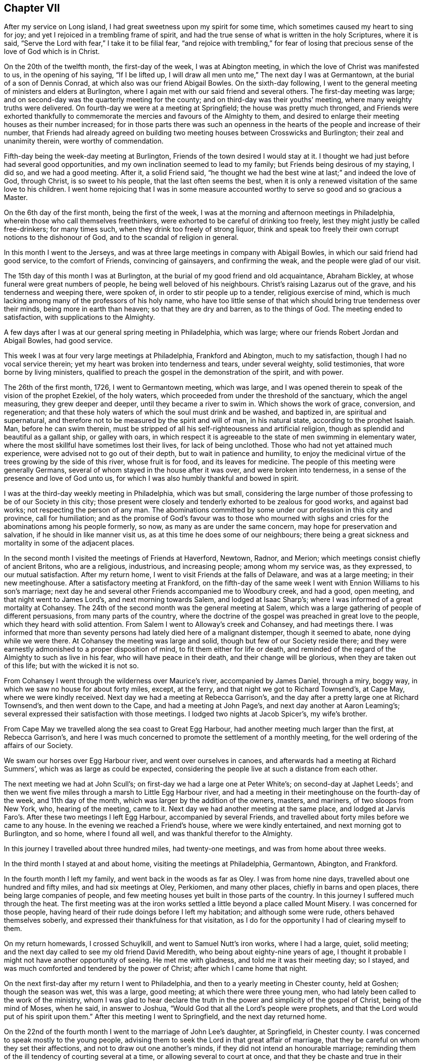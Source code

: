 == Chapter VII

After my service on Long island, I had great sweetness upon my spirit for some time,
which sometimes caused my heart to sing for joy;
and yet I rejoiced in a trembling frame of spirit,
and had the true sense of what is written in the holy Scriptures, where it is said,
"`Serve the Lord with fear,`" I take it to be filial fear,
"`and rejoice with trembling,`" for fear of losing that
precious sense of the love of God which is in Christ.

On the 20th of the twelfth month, the first-day of the week, I was at Abington meeting,
in which the love of Christ was manifested to us, in the opening of his saying,
"`If I be lifted up, I will draw all men unto me,`" The next day I was at Germantown,
at the burial of a son of Dennis Conrad, at which also was our friend Abigail Bowles.
On the sixth-day following,
I went to the general meeting of ministers and elders at Burlington,
where I again met with our said friend and several others.
The first-day meeting was large;
and on second-day was the quarterly meeting for the county;
and on third-day was their youths`' meeting, where many weighty truths were delivered.
On fourth-day we were at a meeting at Springfield; the house was pretty much thronged,
and Friends were exhorted thankfully to commemorate
the mercies and favours of the Almighty to them,
and desired to enlarge their meeting houses as their number increased;
for in those parts there was such an openness in
the hearts of the people and increase of their number,
that Friends had already agreed on building two meeting
houses between Crosswicks and Burlington;
their zeal and unanimity therein, were worthy of commendation.

Fifth-day being the week-day meeting at Burlington,
Friends of the town desired I would stay at it.
I thought we had just before had several good opportunities,
and my own inclination seemed to lead to my family;
but Friends being desirous of my staying, I did so, and we had a good meeting.
After it, a solid Friend said,
"`he thought we had the best wine at last;`" and indeed the love of God, through Christ,
is so sweet to his people, that the last often seems the best,
when it is only a renewed visitation of the same love to his children.
I went home rejoicing that I was in some measure accounted
worthy to serve so good and so gracious a Master.

On the 6th day of the first month, being the first of the week,
I was at the morning and afternoon meetings in Philadelphia,
wherein those who call themselves freethinkers,
were exhorted to be careful of drinking too freely,
lest they might justly be called free-drinkers; for many times such,
when they drink too freely of strong liquor,
think and speak too freely their own corrupt notions to the dishonour of God,
and to the scandal of religion in general.

In this month I went to the Jerseys,
and was at three large meetings in company with Abigail Bowles,
in which our said friend had good service, to the comfort of Friends,
convincing of gainsayers, and confirming the weak, and the people were glad of our visit.

The 15th day of this month I was at Burlington,
at the burial of my good friend and old acquaintance, Abraham Bickley,
at whose funeral were great numbers of people, he being well beloved of his neighbours.
Christ`'s raising Lazarus out of the grave, and his tenderness and weeping there,
were spoken of, in order to stir people up to a tender, religious exercise of mind,
which is much lacking among many of the professors of his holy name,
who have too little sense of that which should bring true tenderness over their minds,
being more in earth than heaven; so that they are dry and barren,
as to the things of God.
The meeting ended to satisfaction, with supplications to the Almighty.

A few days after I was at our general spring meeting in Philadelphia, which was large;
where our friends Robert Jordan and Abigail Bowles, had good service.

This week I was at four very large meetings at Philadelphia, Frankford and Abington,
much to my satisfaction, though I had no vocal service therein;
yet my heart was broken into tenderness and tears, under several weighty,
solid testimonies, that wore borne by living ministers,
qualified to preach the gospel in the demonstration of the spirit, and with power.

The 26th of the first month, 1726, I went to Germantown meeting, which was large,
and I was opened therein to speak of the vision of the prophet Ezekiel,
of the holy waters, which proceeded from under the threshold of the sanctuary,
which the angel measuring, they grew deeper and deeper,
until they became a river to swim in.
Which shows the work of grace, conversion, and regeneration;
and that these holy waters of which the soul must drink and be washed, and baptized in,
are spiritual and supernatural,
and therefore not to be measured by the spirit and will of man, in his natural state,
according to the prophet Isaiah.
Man, before he can swim therein,
must be stripped of all his self-righteousness and artificial religion,
though as splendid and beautiful as a gallant ship, or galley with oars,
in which respect it is agreeable to the state of men swimming in elementary water,
where the most skillful have sometimes lost their lives, for lack of being unclothed.
Those who had not yet attained much experience,
were advised not to go out of their depth, but to wait in patience and humility,
to enjoy the medicinal virtue of the trees growing by the side of this river,
whose fruit is for food, and its leaves for medicine.
The people of this meeting were generally Germans,
several of whom stayed in the house after it was over, and were broken into tenderness,
in a sense of the presence and love of God unto us,
for which I was also humbly thankful and bowed in spirit.

I was at the third-day weekly meeting in Philadelphia, which was but small,
considering the large number of those professing to be of our Society in this city;
those present were closely and tenderly exhorted to be zealous for good works,
and against bad works; not respecting the person of any man.
The abominations committed by some under our profession in this city and province,
call for humiliation;
and as the promise of God`'s favour was to those who mourned with
sighs and cries for the abominations among his people formerly,
so now, as many as are under the same concern, may hope for preservation and salvation,
if he should in like manner visit us, as at this time he does some of our neighbours;
there being a great sickness and mortality in some of the adjacent places.

In the second month I visited the meetings of Friends at Haverford, Newtown, Radnor,
and Merion; which meetings consist chiefly of ancient Britons, who are a religious,
industrious, and increasing people; among whom my service was, as they expressed,
to our mutual satisfaction.
After my return home, I went to visit Friends at the falls of Delaware,
and was at a large meeting; in their new meetinghouse.
After a satisfactory meeting at Frankford,
on the fifth-day of the same week I went with Ennion Williams to his son`'s marriage;
next day he and several other Friends accompanied me to Woodbury creek, and had a good,
open meeting, and that night went to James Lord`'s, and next morning towards Salem,
and lodged at Isaac Sharp`'s; where I was informed of a great mortality at Cohansey.
The 24th of the second month was the general meeting at Salem,
which was a large gathering of people of different persuasions,
from many parts of the country,
where the doctrine of the gospel was preached in great love to the people,
which they heard with solid attention.
From Salem I went to Alloway`'s creek and Cohansey, and had meetings there.
I was informed that more than seventy persons had lately died here of a malignant distemper,
though it seemed to abate, none dying while we were there.
At Cohansey the meeting was large and solid, though but few of our Society reside there;
and they were earnestly admonished to a proper disposition of mind,
to fit them either for life or death,
and reminded of the regard of the Almighty to such as live in his fear,
who will have peace in their death, and their change will be glorious,
when they are taken out of this life; but with the wicked it is not so.

From Cohansey I went through the wilderness over Maurice`'s river,
accompanied by James Daniel, through a miry, boggy way,
in which we saw no house for about forty miles, except, at the ferry,
and that night we got to Richard Townsend`'s, at Cape May, where we were kindly received.
Next day we had a meeting at Rebecca Garrison`'s,
and the day after a pretty large one at Richard Townsend`'s,
and then went down to the Cape, and had a meeting at John Page`'s,
and next day another at Aaron Leaming`'s;
several expressed their satisfaction with those meetings.
I lodged two nights at Jacob Spicer`'s, my wife`'s brother.

From Cape May we travelled along the sea coast to Great Egg Harbour,
had another meeting much larger than the first, at Rebecca Garrison`'s,
and here I was much concerned to promote the settlement of a monthly meeting,
for the well ordering of the affairs of our Society.

We swam our horses over Egg Harbour river, and went over ourselves in canoes,
and afterwards had a meeting at Richard Summers`',
which was as large as could be expected,
considering the people live at such a distance from each other.

The next meeting we had at John Scull`'s;
on first-day we had a large one at Peter White`'s; on second-day at Japhet Leeds`';
and then we went five miles through a marsh to Little Egg Harbour river,
and had a meeting in their meetinghouse on the fourth-day of the week,
and 11th day of the month, which was larger by the addition of the owners, masters,
and mariners, of two sloops from New York, who, hearing of the meeting, came to it.
Next day we had another meeting at the same place,
and lodged at Jarvis Faro`'s. After these two meetings I left Egg Harbour,
accompanied by several Friends,
and travelled about forty miles before we came to any house.
In the evening we reached a Friend`'s house, where we were kindly entertained,
and next morning got to Burlington, and so home, where I found all well,
and was thankful therefor to the Almighty.

In this journey I travelled about three hundred miles, had twenty-one meetings,
and was from home about three weeks.

In the third month I stayed at and about home, visiting the meetings at Philadelphia,
Germantown, Abington, and Frankford.

In the fourth month I left my family, and went back in the woods as far as Oley.
I was from home nine days, travelled about one hundred and fifty miles,
and had six meetings at Oley, Perkiomen, and many other places,
chiefly in barns and open places, there being large companies of people,
and few meeting houses yet built in those parts of the country.
In this journey I suffered much through the heat.
The first meeting was at the iron works settled a
little beyond a place called Mount Misery.
I was concerned for those people,
having heard of their rude doings before I left my habitation;
and although some were rude, others behaved themselves soberly,
and expressed their thankfulness for that visitation,
as I do for the opportunity I had of clearing myself to them.

On my return homewards, I crossed Schuylkill, and went to Samuel Nutt`'s iron works,
where I had a large, quiet, solid meeting;
and the next day called to see my old friend David Meredith,
who being about eighty-nine years of age,
I thought it probable I might not have another opportunity of seeing.
He met me with gladness, and told me it was their meeting day; so I stayed,
and was much comforted and tendered by the power of Christ;
after which I came home that night.

On the next first-day after my return I went to Philadelphia,
and then to a yearly meeting in Chester county, held at Goshen;
though the season was wet, this was a large, good meeting;
at which there were three young men,
who had lately been called to the work of the ministry,
whom I was glad to hear declare the truth in the
power and simplicity of the gospel of Christ,
being of the mind of Moses, when he said, in answer to Joshua,
"`Would God that all the Lord`'s people were prophets,
and that the Lord would put of his spirit upon them.`"
After this meeting I went to Springfield, and the next day returned home.

On the 22nd of the fourth month I went to the marriage of John Lee`'s daughter,
at Springfield, in Chester county.
I was concerned to speak mostly to the young people,
advising them to seek the Lord in that great affair of marriage,
that they be careful on whom they set their affections,
and not to draw out one another`'s minds, if they did not intend an honourable marriage;
reminding them of the ill tendency of courting several at a time,
or allowing several to court at once,
and that they be chaste and true in their proceedings,
duly regarding the advice of the apostle,
"`Be not unequally yoked;`" for all such marriages are unequal,
when those who marry are of different principles of religion.
The meeting ended with tender supplication for preservation through whatever exercises,
further troubles or trials, temptations or afflictions, we might meet with in the world,
that so we might end well at last,
and live forever to praise and glorify God and the Lamb, who, through the holy,
eternal Spirit, is worthy forever.

On the receipt of the last letter from my dear father, which I some time since mentioned,
I was apprehensive it might be his last, which it proved to be;
for the next letter from my dear brother gave me intelligence of his death,
which I received the 25th of the fourth month this year.
The news of my dear father`'s decease took such hold of my mind,
though I daily expected it, that for some time I was hardly sociable.
Oh! how have I been sometimes comforted in his loving and tender
epistles! at the receipt of which I have cried to the Lord,
that if it pleased him,
I might have a double portion of the spirit which he gave to my father.
But now I must never hear more from him in this world;
yet in this I have some inward comfort,
that I hope we shall meet where we shall never part.
Here follows a part of my affectionate brother`'s
account of my father`'s death and burial.

[.embedded-content-document.letter]
--

[.signed-section-context-open]
Edmonton, 25th of the First month, 1726.

[.salutation]
Dear brother,

This comes with the sorrowful account of our dear father`'s decease,
who departed this life the 7th instant, after having been indisposed about a fortnight.
I have herewith sent a particular account of some remarkable passages,
and his last expressions in his sickness; that part relating to his convincement,
he desired should be committed to writing, which I have done, and sent it to you.

I was with him several times in his last illness,
and most of the last two days of his life, as you may perceive by the contents.
Our worthy father was honourably buried on the 11th instant,
being carried from his own house to the meetinghouse at Horsleydown,
accompanied by his relations,
where was a large meeting of as many people as the meetinghouse could well contain,
and many testimonies were borne to the innocent, exemplary life, integrity,
and honest zeal of our dear father, so concurrent and unanimous,
that I have hardly known any such occasion more remarkable:
he was accompanied from there to the grave very solemnly,
and there in like manner interred,
where a further testimony was given to his honest life and conduct,
and lively zeal for the holy truth, whereof he made profession.

Dear brother, though it be a sorrowful occasion of writing,
yet herein we may be comforted in consideration that our
father went to his grave in peace in a good old age:
he had his understanding and memory to the last.
I believe, as I have sometimes said,
that he embraced death as joyfully as ever he did any happy accident of his life.
I remember one passage of his cheerful resignation;
finding him fine and cheery when I came to see him, a week before his decease,
and he showing me how well he could walk about the room, and would have gone out of it,
though he was very bad the day before, I said, "`Father,
I hope you will get over this illness;`" but he answered me pretty quick and loud, "`No,
but I don`'t though.`" It is not long since he was at my house,
and was cheerful and well, but spoke as if he thought it would be the last time.
My wife said, "`Father, you may live some years;`" but he replied,
"`Is it not better for me to die, and go to Christ?`" So dear brother,
with dear love to you, my sister, and your dear children and our relations,
I conclude with earnest desires for your health and welfare,

[.signed-section-closing]
Your affectionate brother,

[.signed-section-signature]
George Chalkley.

[.blurb]
=== An Account of My Father`'s Convincement, and of His Last Sickness and Dying Words.

My father was born of religious parents at Kempton, near Hitching, in Hertfordshire,
the 1st of the ninth month, 1642; his father`'s name was Thomas Chalkley, by trade,
a dealer in meal; by profession, of the church of England, and zealous in his way,
as was also his wife.

They had four sons and three daughters, John, George, Thomas, and Robert; Elizabeth,
Sarah, and Mary.
My father being the third son,
was convinced very young at a meeting by Enfiel-Chace-Side, near Winchmore-hill,
through the powerful ministry of William Brend,
who was an eminent minister in the Lord`'s hand in that day,
and had been a great sufferer for his testimony in New England.
He was preaching, as I heard my father several times say, upon the words of the preacher,
"`Rejoice, O young man, in your youth,
and let your heart cheer you in the days of your youth,
and walk in the ways of your heart, and in the sight of your eyes;
but know that for all these things God will bring you into judgment.`"
Upon this subject he spoke so home to my father`'s state and condition,
that he was convinced,
and two others of his companions were reached and affected
with the testimony of Christ`'s truth and gospel.
My father and two young men had been walking in the fields,
having religious conversation together, and were providentially directed to the meeting,
by observing some Friends going to it, whom they followed there:
one of his companions was Samuel Hodges, who lived and died a faithful Friend,
at whose house in succeeding times, a meeting was settled, and is there continued,
and a meetinghouse built at this day at Mims, in Hertfordshire.

My father was the first of the family who received
the testimony of truth as it is in Jesus,
after which his father and mother were convinced, and all his brothers and sisters,
who lived and died honest Friends; except one who died young,
continuing in the church of England persuasion.
Soon after the convincement of my father and his two companions aforesaid,
they met with a trial of their faith and patience;
for being taken at a religious meeting of Friends,
they were all three committed to the new prison in Whitechapel,
where having continued prisoners for some time,
the magistrates observing their Christian courage, boldness, and innocency,
and being touched with tenderness towards them, considering their youth, discharged them.

My father about the twenty-fifth year of his age, married my mother,
a virtuous young woman, who was the widow of Nathaniel Harding,
a Friend who died under the sentence of banishment for his profession of Christ;
the above account I had from my father`'s own mouth;
what follows fell within my own observation.

My dear father met with great exercises and disappointments in his early days; he,
dealing in his father`'s business, sold meal to some who broke in his debt,
which brought him low in the world,
in which low state he was an eminent example of patience, resignation, and industry,
labouring with his hands for the support of his family,
and conscientiously answering all his engagements; so that it may be justly said of him,
he was careful that he might owe nothing to any man but love.
He was very constant in keeping to meetings, being a good example therein,
though in very hot times of persecution;
for when Friends were sorely and severely persecuted
on account of keeping their religious meetings,
and the prisons filled with them through the nation, and their goods taken away,
and much spoil and havoc made about the years 1680 to 1684,
my father constantly attended meetings, and never missed, as I remember, when well.
He was sometimes concerned to speak by way of exhortation
to Friends in their public meetings,
when they were kept out of their meeting houses, by the then powers,
to stand faithful to the truth and testifying of the solid comfort
and satisfaction those had who truly waited on the Lord,
which the faithful enjoyed,
notwithstanding their deep and many sufferings for Christ`'s sake and his gospel;
and it pleased the Lord to preserve him by his divine providence,
that he did not suffer imprisonment,
though the wicked informers were very busy in that time of severe persecution.
I may further add, that when my father was about sixty years of age,
he had a concern to visit Friends in the north of England,
and some other parts of the nation;
and in the seventy-fifth year of his age he travelled to Chester, and from there,
in company with James Bates, a public Friend of Virginia, went over for Ireland;
in all which services he had good satisfaction, and was well received of Friends:
many other journeys and travels he performed, not here noted;
but this journey into another nation at seventy-five years of age,
shows that age had not quenched his love and zeal for his Lord`'s work and service.

Our father`'s old age was attended with very great exercises:
about his seventy-seventh year, as he was assisting his men in the dusk of the evening,
he missed his footing, fell down and broke his leg; and soon after his leg was well,
he met with another accident by a fall, which disabled him,
and made him lame to his death, never recovering the hurt, which was after this manner;
he was sitting in a chair by his door, on a plank, which not being set fast, it fell,
and he, to save himself from the stroke of the plank, fell with his hip on the stones,
and got hurt exceedingly.
Notwithstanding this, he was remarkable for his activity; he would walk, though so aged,
and also lame, as far as the work house, Devonshire house, and Bull and Mouth meetings,
two or three miles from home.
The last bad accident that befell him was about three weeks before his death, when,
being walking in the timber yard, a single plank which stood against a pile, fell down,
and striking him on his side, threw him down.
He complained not much of the blow till about a week after,
when he was taken with a violent pain in his side,
on the place where he received the stroke, and when his cough took him,
with which he was often troubled, the pain was very great.
Through the means used for his relief, he received some ease,
the pain of his side abated, and the cough went off; but a violent flux followed,
and brought him very low, so that it was thought he could not continue long;
but he revived.

He continued all the time of his illness in a patient and resigned frame of mind;
on first-day, in the afternoon, he took his bed, being the 6th of the first month,
and in the evening, after the afternoon meeting,
which was the first-day before his death, several Friends came to visit him,
who finding him very weak, after a little stay went to take their leave of him,
whom he desired to sit down, and after some time of silence,
he broke forth in declaration in an intelligible and lively manner, to this effect,
saying, "`We have no continuing city here, but seek one to come, which has foundations,
whose builder and maker is God: Friends,
may we all labour to be prepared for our last and great change,
that when this earthly tabernacle shall be dissolved,
we may have a habitation with the Lord, a building not made with hands,
eternal in the heavens.
And that it might be thus, the Lord has showed you, Oh! man, what is good, namely:
To do justly, love mercy, and walk humbly with your God.
I do not expect but that this will be the last night I shall have in this world,
and I desire these things may be remembered, as the words of a dying man;
Oh! that we may labour to be clothed upon with our house that is from heaven,
so that when the finishing hour comes, we may have nothing to do but to die.`"

About one or two o`'clock the next morning, he began to change, and desired to see me;
I came to him and found him very sensible, but expected his end quickly to approach;
he saying he was waiting for his change.
About the fourth hour in the morning he prayed fervently after this manner: "`Lord,
now let your servant depart in peace, for my eyes have seen your salvation,
which you have prepared before the face of all people.
You have given your Son, a light to enlighten the gentiles,
and to be the glory of your people Israel; and now,
Lord be with your people and servants, and preserve my near and dear relations,
and keep them from the snares and temptations of the enemy,
that in your truth they may fear your great name.`"

After a little time of silence he desired me to remember his dear love,
in the life of Christ Jesus, to my dear brother, Thomas Chalkley, in Pennsylvania,
and to all his old friends and acquaintance.
After some time he spoke cheerfully out aloud, so that all in the room might hear him,
"`I shall go off about five;`" his man said, "`Master, how do you know?`"
To which he answered, "`I do not know, but I believe it,`" About noon, the apothecary,
one of his neighbours, among whom he was well beloved, came to see him,
and asked him how he was?
Father answered, that for three or four hours in the night he thought he should have gone.
Why, said he, it will be no surprise to you, I hope.
No, no, said my father, very cheerfully.
He taking leave of father, said, the Lord be with you.
To whom he answered, and with you also.
The doctor having ordered him a cordial to drink, he drank it willingly, and then said,
I do not think to drink any more in this world;
but I hope I shall drink plentifully of the river of life.
Finding his strength fail, there being a cord at the bed`'s feet,
he raised himself up thereby as long as he had strength; when last lifted up,
he spoke very low and faultering, and said, now I am going, and about an hour after,
laying all the while without sigh or groan, departed this life, as in a slumber,
in sweet peace, just as the clock struck five,
in the enjoyment of that legacy which our Saviour left his followers;
"`My peace I leave with you,`" etc., leaving us, of the succeeding generation,
a good example to follow.
He died like a lamb, in the eighty-fourth year of his age,
the 7th day of the first month, 1725-6,

[.signed-section-signature]
George Chalkley.

--

To which account I shall add the following short testimony
concerning my dear and greatly beloved father,
George Chalkley:

[.embedded-content-document.testimony]
--

I have a great deal in my heart, more than I can write concerning my dear father`'s life,
it having been a remarkable life to me from my youth up.
His early care of me, and counsel to me, when I was too thoughtless and wild,
melts me into tears now in the remembrance of it;
and my tender mother was a partner with him in the same exercise,
and she died in like peace.
The last words I heard her speak were, I long to be dissolved.
And as to my tender father, I would record a little briefly in memory of him,
that he was a true and faithful servant of Christ, and a tender and affectionate husband,
I lived at home with my parents about twenty years:
their life was a life of peace and love,
and they were an excellent example to us their children.
Oh! may we follow them therein to the end!

He had a fatherly care for his children, in tender prayers for us,
and in good advice to us, and in giving us learning according to his ability,
and teaching us by his example, as well as precept, industry, humility,
and the true religion of our blessed Saviour, endeavouring to plant it in us betimes,
and to destroy the evil root of sin in us, while young.
I was his servant as well as his son, and I can truly say his service was delightful,
and his company pleasing and profitable to me;
and he was also beloved much by his other servants.
He was universally beloved by his neighbours,
and I do not remember any difference between him and them,
in the many years I lived with him; but all was peace and love.

He was very loving to his relations, and true to his friends,
and a hearty well wisher and lover of his king and country.

[.signed-section-signature]
Thomas Chalkley.

--

Our general meeting held at Frankford the 30th of fourth month, was large,
our friend William Pigot, from London, being there,
in the course of his visit to Friends in America, and had close work and good service.

In the fifth month, 1726, I visited the meetings of Friends at Philadelphia, Germantown,
Byberry and Frankford, and had very comfortable satisfaction.
My testimony was sometimes pretty sharp to transgressors,
and therefore some of them hate me, as the Jews did my great Master;
because I was concerned to testify, that their deeds were evil,
and to excite my friends to manifest a Christian zeal, by openly denying ungodly men,
while they continue in their ungodly works; but when they become truly penitent,
and reform their lives, the arms of Christ and his church, will be open to receive them.

Being under some melancholy thoughts, because some persons for whom I wished well,
and to whom I had been of service,
were so envious and malicious as to tell false stories of me, tending to defame me;
as I was riding to our meeting, it opened with satisfaction to my mind,
the more my enemies hate me, the more I will love, if that can be.
I had hearty desires to come up in the practice of this resolution;
and I then thought I should come up with them all,
for if a man loves and prays for his enemies, if they are gained,
he is instrumental to their good, and so has cause of rejoicing;
and if they are not gained, he heaps coals of fire upon their heads;
so that every true Christian, by keeping under the cross of Christ,
and in the practice of his doctrine, gets the better of his enemies.

In the beginning of the sixth month, I was at the burial of Robert Fletcher,
a worthy man, and one universally beloved by all sorts of people, as far as ever I heard.
There was a large meeting at his funeral,
wherein several testimonies suitable to the occasion were borne:
some of his last words were mentioned, which were,
that he had lived according to the measure of grace given him.
The doctrine of the resurrection was maintained according to the Scripture,
and the people were exhorted to prepare for their final change.
The death of this Friend was a loss to the country, to our Society,
and to his neighbours, as well as to his family and friends.

After meeting I travelled towards Uwchland, had a meeting there on first-day;
on second-day, one at Lewis Walker`'s,
and on third-day was at the general meeting at Haverford.
Friends were exhorted to dwell in the love of God, one towards another;
for if they lost their love they would lose their religion, their peace, and their God;
for "`God is love, and those that dwell in God, dwell in love.`"

My neighbour, Daniel Worthington, accompanied me in this rough travel,
some part of the way being hilly, and very stony and bushy, and the weather wet.
We had four meetings, and rode about fourscore miles;
and though I had travelled much in this province,
I had never been at some of those places before.
A few nights before I set out, I had a plain prospect of them in a dream,
as I saw them afterwards, which I thought somewhat remarkable.

The people inhabiting this province are now become numerous,
and make many settlements in the woods,
more than I have observed in my travels in any other of the British plantations;
and there has long been a desire in my mind that they might
prosper in the work of true and thorough reformation.
A godly fear and concern being upon me,
I have sometimes put them in mind of the state of this land,
when their fathers first came and settled in it;
and cautioned them against growing careless, and forgetting the Lord,
lest he should forsake them,
and turn their now "`fruitful fields into a barren wilderness,`" as this was so lately;
which it is easy with him to do, if he pleases, for the sins of the people.

After my return home, I visited Abington youths`' meeting,
and the meetings at Philadelphia and Chester.
At Chester I was concerned to direct the people to that power in themselves,
which is the life of religion,
and exhorted them to be careful not to rest in the best forms without it;
for if we had only the form of godliness, and had not the life and power of it,
it might be as reasonable for people to turn away from us,
as it was for our forefathers to turn away from other societies.

In the seventh month I was at our yearly meeting held at Burlington,
for the provinces of New Jersey and Pennsylvania, which was a very large meeting,
there being Friends from New England, Rhode Island, and Europe.

First-day morning I went to Evesham,
to the burial of our serviceable friend Jervice Stockdale; he being in good esteem,
there was much people.
The meeting was in a good, tender frame, and continued several hours,
in which several testimonies were delivered,
in order to stir up people to truth and righteousness, and godly living,
that they might die well.
I lodged the night before at Peter Fearon`'s,
and in the morning I was awaked out of my sleep, as it were by a voice,
expressing these words: "`He that lives and believes in me shall never die.`"
This I took to be the voice of Christ; I do not know that it was vocal,
but it was as plain as if it were.
From these expressions I had to observe to the people,
the happy state and privilege of those who live and believe in Christ,
and that such must not live in sin.

During the time of our yearly meeting,
some rude people came up the river in a small sloop, provided by them for that purpose,
and spent their time in drinking, carousing, and firing of guns,
to the grief and concern of Friends, who were religiously discharging their duty,
in serving and worshipping the Almighty.
It is observable,
that one of these disorderly persons had his hand shot off at that time,
and that the chief promoters and actors in this riotous
company were soon after cut off by death,
in the prime of their days.

After the general meeting was over, which ended well,
Friends, in the love of God, departed in peace for their several habitations,
praising and glorifying God.

In the beginning of the eighth month, having some business at Cape May,
I ferried over to Gloucester, and went the first night to James Lord`'s, lodged there,
got up before day, it being first-day morning, and rode near thirty miles to Salem,
where we had a good meeting, and so went to Alloway`'s creek, Cohansey,
and through a barren wilderness to Cape May, where we had one meeting,
and returned home by way of Egg Harbour; travelling upwards of two hundred miles.
At Cape May I was concerned to write a few lines concerning swearing, as follows:

[.embedded-content-document]
--

[.numbered-group]
====

[.numbered]
Christians ought not to swear in any case, for these reasons: _First,_ because Christ,
their Lord, forbade it; unto whom the angels in heaven must be subject, and doubtless,
so must mortal man, to whom he gave the precept.
We must and ought to be subject to Christ, who is Lord of lords, and King of kings,
and the Judge of quick and the dead:
to him all mortals must be accountable for their disobedience.
He says, in his sermon on the mount, "`I say unto you swear not at all:`" therefore,
how can Christians, or such who are his friends, swear, since he says also,
"`You are my friends, if you do whatsoever I command you;`" consequently,
those who disobey his commands must be his enemies.
To this command it is objected,
that Christ only spoke against common or profane swearing:
but this must needs be a great mistake, because Christ says, "`It was said in old time,
you shall perform unto the Lord your oaths,`" alluding to the law of Moses,
which oaths were solemn and religious;
therefore Christ did not only prohibit vain and profane swearing, but all swearing.
If we understand the word all, and what all signifies,
then all and any swearing whatsoever, is not lawful for a Christian,
according to Christ`'s law and command, which is positive to his followers.

[.numbered]
_Second;_ James, the holy apostle of Christ, our lawgiver and our king, says,
"`Above all things, my brethren, swear not, neither by heaven, neither by the earth,
neither by any other oath.`" Christ says,
"`Swear not at all;`" and James his disciple and apostle, says,
"`Swear not by any oath;`" therefore, if swearing on the Bible be an oath,
or is swearing at all, it is contrary to the express doctrine of Christ,
and his apostle James, as is plain from the above cited texts.

[.numbered]
_Third;_ the primitive Christians did not swear at all, in the first ages of Christianity.
Query, whether our modern swearing Christians are better than the primitive ones, who,
for Christ and conscience sake, could not swear at all, even before a magistrate,
though legally called?

[.numbered]
_Fourth;_ many Christians have suffered death, because for conscience sake,
they could not swear, and so break the command of Christ their Lord;
and do not our modern Christians trample upon their testimony and sufferings?
some of whom suffered death for not swearing before the heathen magistrates,
and some were martyred by the Papists;
judge then whether the persecuted or persecutors were in the right.

[.numbered]
_Fifth;_ many of our worthy friends and forefathers, since the former,
have suffered to death in jails, for not swearing,
when required by persecuting Protestants, because for Christ`'s sake and sayings,
as above, they could not swear at all:
and this is a testimony which our Society has constantly
borne ever since we have been a people,
for the reasons above, and more also, which, if there were occasion, might be given.

====

--

The 23rd of the eighth month I was at the morning meeting at Philadelphia,
on a first-day of the week, which was large,
and I was concerned therein to exhort Friends to labour to purge and cleanse
our Society of those under our profession who live in open profaneness,
and are riotous in their conducts.
I was at the Bank meetings in the afternoon, where we had a comfortable time:
and the next sixth-day of the week, I was at our monthly meeting,
where it was unanimously agreed,
in consideration of some late indecent conduct of
some persons pretending to be of our profession,
that a testimony from that meeting should go forth against such disorderly doings,
and unchristian practices; and that all such persons,
who were irregular in their conducts, be disowned to be of our community, until they,
by repentance, manifest their reformation; which was accordingly soon after published,
and read in our first-day morning meeting, and in our youths`' meeting.

About this time our governor issued a seasonable proclamation against drinking to excess,
gaming, swearing profanely, revelling, night walking, and disturbing the peace,
and other immoralities;
which afforded some satisfaction to sober and well inclined Friends and others:
yet there remained a great exercise and concern upon my mind, that some young people,
whose parents had been careful in training them up, were grown so wicked,
that by their extravagant conduct, they not only disturbed our religious meetings,
but likewise became obnoxious to the peaceable government we live under.

In the ninth month I was at meetings at Merion, Germantown, Fairhill, Abington,
and Philadelphia, in which were several marriages solemnized in a religious manner.
In the tenth month I went into the county of Salem, about my affairs:
it happened to be the time of the quarterly meeting for Salem and Gloucester counties;
but I did not know it, until I came to Salem, where Friends were glad to see me,
as I also was to see them;
there were some of us whose hearts were knit together as Jonathan`'s and David`'s,
the love of God being much shed abroad in our hearts at that meeting.
When it was over, and I had finished my business,
I could not be clear in my mind without having some meetings;
and though it was a sickly time,
and people died pretty much in those parts where we were going, James Lord and I,
in the love of Christ, visited the meetings at Alloway`'s creek, Cohansey, Pilesgrove,
Woodbury, Newton, and Haddonfield, having meetings every day in the week,
except the last, and sometimes riding nearly twenty miles after meeting,
the days being at the shortest, and the weather very cold; but the Lord was with us,
which made amends for all the bodily hardships we met with.

I got home well, but weary; and was joyfully received by my loving spouse, children,
and servants; and I was truly thankful to the Most High,
for his presence and goodness continued to me; so that,
though I perceived my bodily strength to decline quickly, my sight, hearing, and voice,
failing much, I have occasion to believe,
at times I was helped even beyond nature in the work of Christ, my dear Lord and Master.

The 27th of the tenth month, I heard the news of the death of my dear friend John Lee,
by one sent to desire my company at his burial; it affected me with sorrow,
he being an old acquaintance and friend of mine, with whom I had travelled many miles.
He was a living, serviceable minister of the gospel of Christ,
and instrumental to convince many of that principle
of divine light and truth which we profess.
I could not be at his burial, because of my indisposition,
and the unseasonableness of the weather;
yet I think it my duty to say this concerning him;
that our love and friendship were constant and entire unto the end,
having been acquainted about thirty-five years, as near as I can remember.

In the eleventh month, as I was meditating in my closet,
on the duty and beauty of that great virtue of temperance,
it appeared very bright to the view of my mind,
and the great benefit of it to those who loved and lived in it.
First, as to religion, it tends to keep the mind in an even temper,
which is a help to devotion, and the practice of religious duties.
Second, it is a great preservative to health and a good constitution.
Third, it is a blessing to posterity, in many considerations.
Whereas, intemperance destroys the health, stains the reputation, hurts posterity,
in respect to a healthy constitution of body and state, ruins many families,
brings to poverty and disgrace, and what is yet worst of all,
is a great hinderance to religion and the true fear of God,
and is a great scandal to any who make profession of the Christian religion.

In this month I accompanied William Pigot, who lately arrived from London,
on a religious visit to the meetings of Friends in America.
From Philadelphia we went to my house at Frankford, and from there to North Wales,
and had two large satisfactory meetings on the first-day;
next day were at the monthly meeting at Abington, third-day at Frankford,
and fourth-day at Germantown.
Fifth-day I went to Philadelphia week-day meeting,
and the said Friend to Abington general meeting,
and a few days after we met again at the quarterly
meeting of ministers and elders at Philadelphia.

The 8th of the twelfth month was our youths`' meeting at Frankford;
and many persons dying about this time,
I was concerned in the meeting to put Friends in mind of their mortality;
and that I had told Friends lately, at their meetings at Abington and Philadelphia,
that as I was riding from my house to Philadelphia, about a mile from the city,
I saw in the vision of life, the hand of the Lord stretched over the city and province,
with a rod in it, in order to correct the inhabitants for their sins and iniquities.
This sight affected my mind greatly, and although I did not hear any vocal voice,
nor see any visible hand, yet it was as plainly revealed to me as though I had.
I understood some slighted that testimony, yet I observed to them, that since that time,
more people were taken away than common, as they now might see;
and indeed that inward sight and sense I had of the displeasure of God,
for the sins of the times, made great impression on my mind;
and that no flesh might glory, the Lord took, from the evil to come, several sober,
well inclined young people,
as well as others whose lives and conducts were evil and vicious;
so that all had need to be watchful and turn to the Lord, lest he come unaware,
and call us suddenly out of the world unprepared.

In the twelfth and first months many died, of all ages and professions; and now some,
who would hardly give credit to what I had delivered in several meetings,
began to see the fulfilling of it, and great talk there was about it:
and many solid and large meetings we had with the
people at several funerals about this time,
exhorting them not to slight the present visitation of the Almighty,
but to prepare for eternity, to meet the Judge of quick and dead, who stands at the door.
Among many that were taken away by death, were some few of my particular friends;
and first, dear Hannah Hill, who was a bright example of piety and charity;
she was like a nursing mother to me in my afflictions,
and her husband was more like a brother than one not related,
whose generous entertainment I may not forget.
Thomas Griffith, and Elizabeth his wife, died also about this time.
Thomas was a serviceable man, and well esteemed in our Society; and his wife,
a noted woman for being helpful to, and visiting the sick:
she chose the house of mourning, rather than the house of mirth.
These were worthy ancients, who made peaceful and good ends,
and to whom may be properly applied that remarkable text of Scripture,
"`Mark the perfect man, and behold the upright, for the end of that man is peace.`"

In the second month, 1727, I proceeded on a voyage to Barbados, on account of business,
for the support of my family, and in order to discharge my just debts,
which were occasioned by great losses by sea and land.
Many of my friends were kind to me, and sent a cargo of goods, in the sloop _John,_
Anthony Peel, master, consigned to me for sales and returns.
When the vessel was loaded, she proceeded down the river, and I went by land to Salem,
and was at meeting there on first-day,
and on third-day went on board the sloop at Elsenborough.
On the 8th of the second month, we took in our boats and anchors, and proceeded to sea.
From Elsenborough and the Capes, I wrote to my wife,
giving her an account how it was with me,
and encouraged her to bear my absence with patience:
it was indeed very hard for us to part.

I may not omit taking notice of an exercise which
I felt one night as I lay on my bed in Philadelphia,
on the 21st of the first month, my sleep being taken from me,
which I recollected and wrote down on board the aforesaid vessel, and was in this manner:

"`That the Lord was angry with the people of Philadelphia and Pennsylvania,
because of the great sins and wickedness which were
committed by the inhabitants in public houses,
and elsewhere.
That the Lord was angry with the magistrates also,
because they use not their power as they might do, in order to suppress wickedness;
and do not, so much as they ought, put the laws already made,
into execution against profaneness and immorality:
and the Lord is angry with the representatives of the people of the land,
because they take not so much care as they ought to do to suppress vice and wickedness,
and wicked houses, in which our youth are grossly corrupted:
and also the Lord is angry with many of the better sort of the people,
because they seek after and love the things of this world,
more than the things of his kingdom.
It was showed me that the anger of the Most High would still be against us,
until there was a greater reformation in these things.`"

It is worthy of commendation, that our governor, Thomas Lloyd, sometimes in the evening,
before he went to rest, used to go in person to public houses,
and order the people he found there to their own houses, till at length,
he was instrumental to promote better order, and did, in a great measure,
suppress vice and immorality in the city.

For some days after we were at sea, the weather was pleasant, and we had our health,
for which my heart was truly thankful.
I exhorted the sailors against swearing; and though they had been much used to it,
they left it off, so that it was rare to hear any of them swear; for which reformation,
so far, I was glad.
I lent and gave them several good books, which they read, and showed much respect to me;
but soon after the wind was contrary for some days,
and some in the vessel were quarrelsome.
I asked them what they thought of the saying of Christ,
"`If a man smite you on one cheek,
turn to him the other also;`" at which they were silent,
and of a better disposition to one another afterwards,
and we had some reformation both from fighting and swearing.
During this voyage I was not so sea sick as I formerly had been,
which I took as a peculiar favour from heaven.
About the latitude of twenty degrees north, we met with calms and contrary winds,
which were very hard for some in the vessel to bear,
they putting themselves much out of temper about it.
For my part, I had been used to disappointments, and therefore did not so much mind it,
I spent pretty much of my time in reading and writing, and God being gracious, it was,
in the main, a comfortable time to me;
and I enjoyed my health as well as ever I did at sea in my life,
for which I often breathed forth inward thanks to the Almighty.
On the fifth of the third month we arrived at Barbados,
and I was lovingly received by our friends, but came to a very low market for my goods.

I visited Friends`' meetings on the island, and had several open meetings at Bridgetown,
and Speight`'s-town, and likewise at Pumpkinhill, and the Spring.
On the day of Pentecost, so called, we had a meeting at Bridgetown,
in which was shown the work and operation of God`'s spirit on the old world,
and under the law;
and the everlasting duration and operation of the
same holy Spirit under the gospel dispensation,
which Christ said should abide forever.
At the quarterly meeting at Speight`'s-town, were Judge Allen,
and the captain of a man-of-war stationed there, with several others, not of our Society.
I was much drawn forth in this meeting to speak of the power of the Father, Son,
and the Spirit,
opening to the people how we had been misrepresented
in respect to our belief in the trinity,
or the holy Three, which bear record in heaven, the Father, Word, and Spirit,
which three are one;
for that it was clear and plain we are more orthodox in our belief in the Deity,
than those who do not believe in the operation of the Holy Spirit;
as also that none could be true Christians without it.
It was queried, how could they be clear in their belief in the holy trinity,
or the three that bear record in heaven,
who believe the holy Spirit has ceased his operations, gifts, or immediate revelations,
and if ceased, when, and where, to whom, and how?
The people were very sober and attentive, and stayed sometime after the meeting was done,
and several expressed their satisfaction with what was said.
My good friend Peter Sharp, of Maryland, was with me at this meeting,
on whose account some of the people came.
He had good service in the meeting, and I was glad of his company in this island,
where we joyfully met and parted in the love of Christ.

At this meeting we had each of us a certificate from Friends,
signifying their unity with our conduct and services.
The last meeting I had at Barbados was at Speight`'s-town, on a first-day.
It was a solid, good meeting, in which I took my leave of Friends there,
and exhorted them to believe in and hear Christ,
he being a teacher that could not be removed from them, as men often were;
and though they were but few, they were desired to meet in Christ`'s name;
and I had to show them the difference between us and other Christian professors,
who hold no public worship, if there be no outward teacher: whereas,
if but two or three meet in the name of Christ,
he has promised to be in the midst of them; and he is the best teacher we can have.

On the 14th of the fourth month we set sail from this island, and for the most part,
had fair weather and fair winds, and saw several ships, but spoke with none.

I was one evening leaning over the side of the vessel, being very lonesome,
and having little conversation with any in the vessel, for several reasons,
I turned from all outward things to the Lord,
and was glad to feel his presence and goodness,
which was a comfort to me in my lonesome state;
and as my travels and concerns had called and caused me to be much on the seas,
it also pleased my good and gracious God, to support me thereon many times, in trials,
temptations, and exercises; for all which, I bow in awful reverence before him,
and return thanksgiving and praise to his great name.

The 1st of the fifth month, about noon, we came to the Capes of Delaware,
and sailed up the bay; but in a little time,
we touched the ground with our vessel several times;
there being little wind we got no harm; but two hours after, or thereabouts, a gust,
or storm of wind took us, which, if it had met with us on the shoals where we struck,
in all likelihood we must have perished; which I took to be a remarkable deliverance.
Next tide we got to Newcastle, and it being first-day,
I had a meeting with Friends there, with which we were greatly refreshed in the Lord,
and in one another.
After meeting I went on board the sloop, and having a fair wind,
we sailed for Philadelphia, where we arrived about the eleventh hour,
lodged that night at Paul Preston`'s, and next day went home to my family at Frankford,
where my wife, children, and servants, received me with much rejoicing.

While I was in Barbados, P. M., who accompanied me from Bridgetown to counsellor Weeks`',
told me, that when I was in the island before,
he and I had some discourse concerning the use of the sword;
he then not being of our Society, wore a sword, but now had left it off,
and his business also, which was worth some hundreds a year.
I had reminded him of Christ`'s words, that "`Those who take the sword,
shall perish with the sword.`"
"`Resist not evil, and if a man smite you on one cheek, turn the other also:
love your enemies, do good to them that hate you, pray for them who despitefully use you,
and persecute you.`"
After I had used these arguments, he asked me, if one came to kill me,
would I not rather kill than be killed?
I told him, no; so far as I knew my own heart, I had rather be killed than kill.
He said that was strange, and desired to know what reason I could give for it.
I told him, that I being innocent, if I were killed in my body, my soul might be happy;
but if I killed him, he dying in his wickedness, would consequently be unhappy;
and if I were killed, he might live to repent; but if I killed him,
he would have no time to repent; so that if he killed me, I should have much the better,
both in respect to myself and to him.
This discourse had made so much impression, and so affected him,
that he said he could not but often remember it.
And when we parted at Bridgetown, we embraced each other in open arms of Christian love,
far from that which would hurt or destroy.
